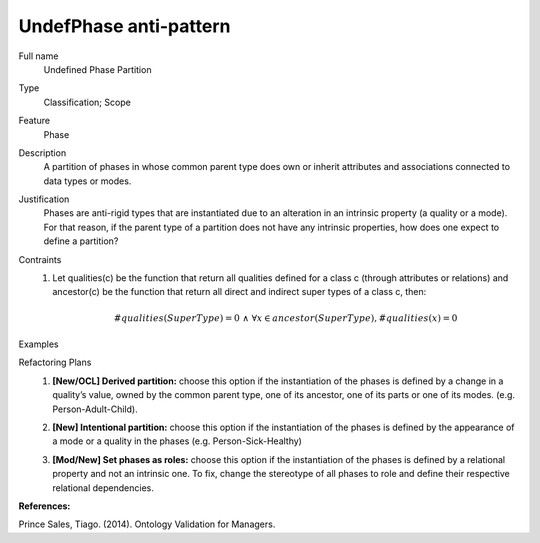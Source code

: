 .. UndefPhase

UndefPhase anti-pattern
==================================

Full name
	Undefined Phase Partition

Type
	Classification; Scope

Feature
	Phase
	
Description
	A partition of phases in whose common parent type does own or inherit attributes and associations connected to data types or modes.
	
Justification
	Phases are anti-rigid types that are instantiated due to an alteration in an intrinsic property (a quality or a mode). For that reason, if the parent type of a partition does not have any intrinsic properties, how does one expect to define a partition?
	
Contraints
	1.
		Let qualities(c) be the function that return all qualities defined for a class c (through attributes or relations) and ancestor(c) be the function that return all direct and indirect super types of a class c, then:
		
		.. math :: \#qualities(SuperType) = 0 \ \land \ \forall x \in ancestor(SuperType), \#qualities(x) = 0
			
Examples
	|Examples|

Refactoring Plans
	1.
		**[New/OCL] Derived partition:** choose this option if the instantiation of the phases is defined by a change in a quality’s value, owned by the common parent type, one of its ancestor, one of its parts or one of its modes. (e.g. Person-Adult-Child).

		|Refactor_a|
	2.
		**[New] Intentional partition:** choose this option if the instantiation of the phases is defined by the appearance of a mode or a quality in the phases (e.g. Person-Sick-Healthy)
		
		|Refactor_b|
	3.
		**[Mod/New] Set phases as roles:** choose this option if the instantiation of the phases is defined by a relational property and not an intrinsic one. To fix, change the stereotype of all phases to role and define their respective relational dependencies.

**References:**

Prince Sales, Tiago. (2014). Ontology Validation for Managers.
		
.. |Examples| image:: examples.png
.. |Refactor_a| image:: refactor_a.png
.. |Refactor_b| image:: refactor_b.png